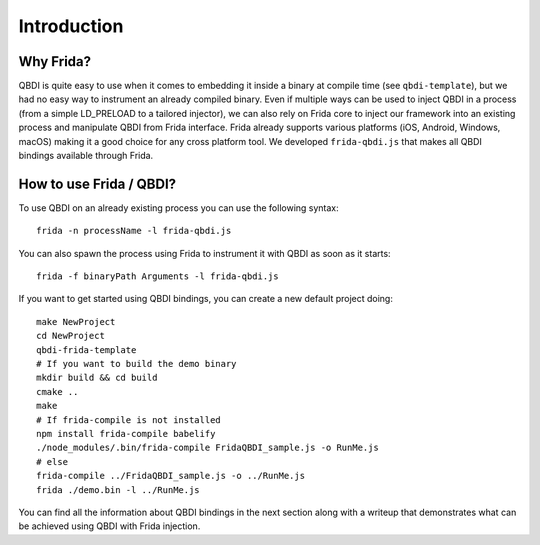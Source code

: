 Introduction
============

Why Frida?
----------

QBDI is quite easy to use when it comes to embedding it inside a binary at compile time (see ``qbdi-template``),
but we had no easy way to instrument an already compiled binary. Even if multiple ways can be used to inject QBDI
in a process (from a simple LD_PRELOAD to a tailored injector), we can also rely on Frida core to inject our framework
into an existing process and manipulate QBDI from Frida interface.
Frida already supports various platforms (iOS, Android, Windows, macOS) making it a good choice for any cross platform tool.
We developed ``frida-qbdi.js`` that makes all QBDI bindings available through Frida.


How to use Frida / QBDI?
------------------------
To use QBDI on an already existing process you can use the following syntax:

::

    frida -n processName -l frida-qbdi.js

You can also spawn the process using Frida to instrument it with QBDI as soon as it starts:

::

    frida -f binaryPath Arguments -l frida-qbdi.js

If you want to get started using QBDI bindings, you can create a new default project doing:

::

    make NewProject
    cd NewProject
    qbdi-frida-template
    # If you want to build the demo binary
    mkdir build && cd build
    cmake ..
    make
    # If frida-compile is not installed
    npm install frida-compile babelify
    ./node_modules/.bin/frida-compile FridaQBDI_sample.js -o RunMe.js
    # else
    frida-compile ../FridaQBDI_sample.js -o ../RunMe.js
    frida ./demo.bin -l ../RunMe.js


You can find all the information about QBDI bindings in the next section along with a writeup that demonstrates what can be achieved using QBDI with Frida injection.

